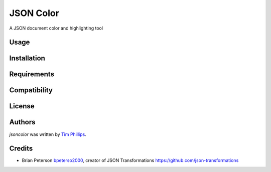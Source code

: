 JSON Color
==========

.. image:: https://img.shields.io/pypi/v/jsoncolor.svg
    :target: https://pypi.python.org/pypi/jsoncolor
    :alt: Latest PyPI version

.. image:: https://travis-ci.org/json-transformations/jsoncolor.png
   :target: https://travis-ci.org/json-transformations/jsoncolor
   :alt: Latest Travis CI build status

A JSON document color and highlighting tool

Usage
-----

Installation
------------

Requirements
------------

Compatibility
-------------

License
-------

Authors
-------

`jsoncolor` was written by `Tim Phillips <phillipstr@gmail.com>`_.

Credits
-------
* Brian Peterson `bpeterso2000 <https://github.com/bpeterso2000>`_, creator of JSON Transformations `<https://github.com/json-transformations>`_
